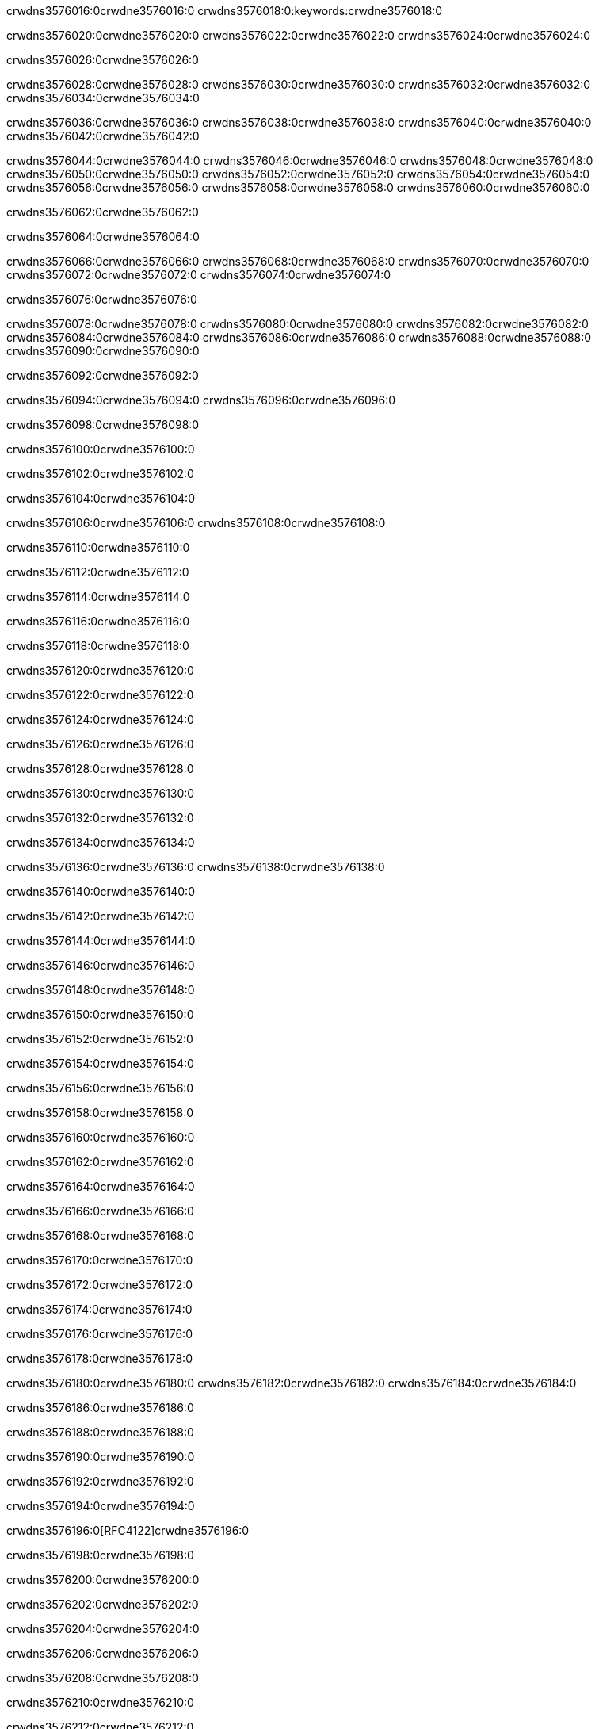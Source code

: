 crwdns3576016:0crwdne3576016:0
crwdns3576018:0:keywords:crwdne3576018:0

crwdns3576020:0crwdne3576020:0 crwdns3576022:0crwdne3576022:0 crwdns3576024:0crwdne3576024:0

crwdns3576026:0crwdne3576026:0

crwdns3576028:0crwdne3576028:0 crwdns3576030:0crwdne3576030:0 crwdns3576032:0crwdne3576032:0 crwdns3576034:0crwdne3576034:0

crwdns3576036:0crwdne3576036:0
crwdns3576038:0crwdne3576038:0
crwdns3576040:0crwdne3576040:0
  crwdns3576042:0crwdne3576042:0

crwdns3576044:0crwdne3576044:0
  crwdns3576046:0crwdne3576046:0
    crwdns3576048:0crwdne3576048:0
      crwdns3576050:0crwdne3576050:0
        crwdns3576052:0crwdne3576052:0
        crwdns3576054:0crwdne3576054:0
      crwdns3576056:0crwdne3576056:0
        crwdns3576058:0crwdne3576058:0
crwdns3576060:0crwdne3576060:0

crwdns3576062:0crwdne3576062:0

crwdns3576064:0crwdne3576064:0

crwdns3576066:0crwdne3576066:0
crwdns3576068:0crwdne3576068:0
crwdns3576070:0crwdne3576070:0
crwdns3576072:0crwdne3576072:0
crwdns3576074:0crwdne3576074:0

crwdns3576076:0crwdne3576076:0

crwdns3576078:0crwdne3576078:0
crwdns3576080:0crwdne3576080:0
  crwdns3576082:0crwdne3576082:0
  crwdns3576084:0crwdne3576084:0
    crwdns3576086:0crwdne3576086:0
      crwdns3576088:0crwdne3576088:0
crwdns3576090:0crwdne3576090:0

crwdns3576092:0crwdne3576092:0

crwdns3576094:0crwdne3576094:0 crwdns3576096:0crwdne3576096:0

crwdns3576098:0crwdne3576098:0

crwdns3576100:0crwdne3576100:0

crwdns3576102:0crwdne3576102:0

crwdns3576104:0crwdne3576104:0

crwdns3576106:0crwdne3576106:0 crwdns3576108:0crwdne3576108:0

crwdns3576110:0crwdne3576110:0

crwdns3576112:0crwdne3576112:0

crwdns3576114:0crwdne3576114:0

crwdns3576116:0crwdne3576116:0

crwdns3576118:0crwdne3576118:0

crwdns3576120:0crwdne3576120:0

crwdns3576122:0crwdne3576122:0

crwdns3576124:0crwdne3576124:0

crwdns3576126:0crwdne3576126:0

crwdns3576128:0crwdne3576128:0

crwdns3576130:0crwdne3576130:0

crwdns3576132:0crwdne3576132:0

crwdns3576134:0crwdne3576134:0

crwdns3576136:0crwdne3576136:0 crwdns3576138:0crwdne3576138:0

crwdns3576140:0crwdne3576140:0

crwdns3576142:0crwdne3576142:0

crwdns3576144:0crwdne3576144:0

crwdns3576146:0crwdne3576146:0

crwdns3576148:0crwdne3576148:0

crwdns3576150:0crwdne3576150:0

crwdns3576152:0crwdne3576152:0

crwdns3576154:0crwdne3576154:0

crwdns3576156:0crwdne3576156:0

crwdns3576158:0crwdne3576158:0

crwdns3576160:0crwdne3576160:0

crwdns3576162:0crwdne3576162:0

crwdns3576164:0crwdne3576164:0

crwdns3576166:0crwdne3576166:0

crwdns3576168:0crwdne3576168:0

crwdns3576170:0crwdne3576170:0

crwdns3576172:0crwdne3576172:0

crwdns3576174:0crwdne3576174:0

crwdns3576176:0crwdne3576176:0

crwdns3576178:0crwdne3576178:0

crwdns3576180:0crwdne3576180:0 crwdns3576182:0crwdne3576182:0 crwdns3576184:0crwdne3576184:0

crwdns3576186:0crwdne3576186:0

crwdns3576188:0crwdne3576188:0

crwdns3576190:0crwdne3576190:0

crwdns3576192:0crwdne3576192:0

crwdns3576194:0crwdne3576194:0

crwdns3576196:0[RFC4122]crwdne3576196:0

crwdns3576198:0crwdne3576198:0

crwdns3576200:0crwdne3576200:0

crwdns3576202:0crwdne3576202:0

crwdns3576204:0crwdne3576204:0

crwdns3576206:0crwdne3576206:0

crwdns3576208:0crwdne3576208:0

crwdns3576210:0crwdne3576210:0

crwdns3576212:0crwdne3576212:0

crwdns3576214:0crwdne3576214:0

crwdns3576216:0crwdne3576216:0 crwdns3576218:0crwdne3576218:0

crwdns3576220:0crwdne3576220:0

crwdns3576222:0crwdne3576222:0

crwdns3576224:0crwdne3576224:0